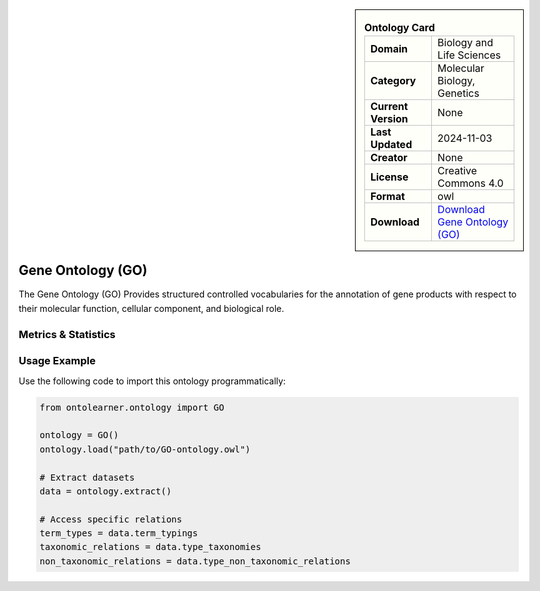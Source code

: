 

.. sidebar::

    .. list-table:: **Ontology Card**
       :header-rows: 0

       * - **Domain**
         - Biology and Life Sciences
       * - **Category**
         - Molecular Biology, Genetics
       * - **Current Version**
         - None
       * - **Last Updated**
         - 2024-11-03
       * - **Creator**
         - None
       * - **License**
         - Creative Commons 4.0
       * - **Format**
         - owl
       * - **Download**
         - `Download Gene Ontology (GO) <https://geneontology.org/docs/download-ontology/>`_

Gene Ontology (GO)
========================================================================================================

The Gene Ontology (GO) Provides structured controlled vocabularies for the annotation of gene products     with respect to their molecular function, cellular component, and biological role.

Metrics & Statistics
--------------------------

.. tab:: Graph


    .. list-table:: Graph Statistics
        :widths: 50 50
        :header-rows: 0

        * - **Total Nodes**
          - 534820
        * - **Total Edges**
          - 1419487
        * - **Root Nodes**
          - 133995
        * - **Leaf Nodes**
          - 293179
    ::


.. tab:: Coverage


    .. list-table:: Knowledge Coverage Statistics
        :widths: 50 50
        :header-rows: 0

        * - **Classes**
          - 62046
        * - **Individuals**
          - 0
        * - **Properties**
          - 9

    ::

.. tab:: Hierarchy


    .. list-table:: Hierarchical Metrics
        :widths: 50 50
        :header-rows: 0

        * - **Maximum Depth**
          - 7
        * - **Minimum Depth**
          - 0
        * - **Average Depth**
          - 1.24
        * - **Depth Variance**
          - 1.08
    ::


.. tab:: Breadth


    .. list-table:: Breadth Metrics
        :widths: 50 50
        :header-rows: 0

        * - **Maximum Breadth**
          - 204650
        * - **Minimum Breadth**
          - 5
        * - **Average Breadth**
          - 66849.38
        * - **Breadth Variance**
          - 6433980645.23
    ::

.. tab:: LLMs4OL


    .. list-table:: LLMs4OL Dataset Statistics
        :widths: 50 50
        :header-rows: 0

        * - **Term Types**
          - 0
        * - **Taxonomic Relations**
          - 156430
        * - **Non-taxonomic Relations**
          - 30
        * - **Average Terms per Type**
          - 0.00
    ::

Usage Example
----------------
Use the following code to import this ontology programmatically:

.. code-block:: python

    from ontolearner.ontology import GO

    ontology = GO()
    ontology.load("path/to/GO-ontology.owl")

    # Extract datasets
    data = ontology.extract()

    # Access specific relations
    term_types = data.term_typings
    taxonomic_relations = data.type_taxonomies
    non_taxonomic_relations = data.type_non_taxonomic_relations
